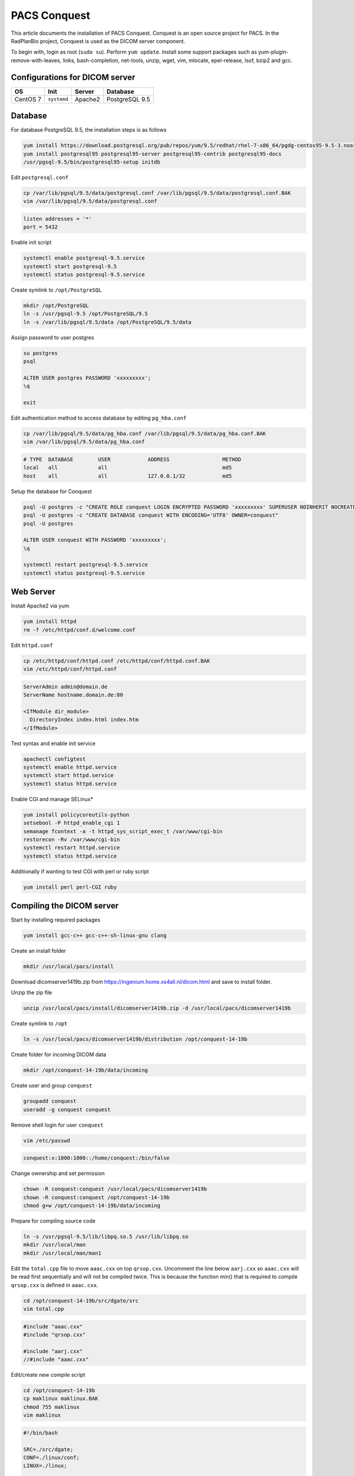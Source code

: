 PACS Conquest
=============

This article documents the installation of PACS Conquest. Conquest is an open source project for PACS. In the RadPlanBio project, Conquest is used as the DICOM server component.

To begin with, login as root (``sudo su``). Perform ``yum update``. Install some support packages such as yum-plugin-remove-with-leaves, links, bash-completion, net-tools, unzip, wget, vim, mlocate, epel-release, lsof, bzip2 and gcc.

Configurations for DICOM server
-------------------------------

================== =========== =============== ==============
OS                 Init        Server          Database
================== =========== =============== ==============
CentOS 7           ``systemd`` Apache2         PostgreSQL 9.5
================== =========== =============== ==============

Database
--------

For database PostgreSQL 9.5, the installation steps is as follows

.. code-block:: bash

  yum install https://download.postgresql.org/pub/repos/yum/9.5/redhat/rhel-7-x86_64/pgdg-centos95-9.5-3.noarch.rpm
  yum install postgresql95 postgresql95-server postgresql95-contrib postgresql95-docs
  /usr/pgsql-9.5/bin/postgresql95-setup initdb

Edit ``postgresql.conf``

.. code-block:: bash

  cp /var/lib/pgsql/9.5/data/postgresql.conf /var/lib/pgsql/9.5/data/postgresql.conf.BAK
  vim /var/lib/pgsql/9.5/data/postgresql.conf

.. code-block:: bash

  listen addresses = '*'
  port = 5432

Enable init script

.. code-block:: bash

  systemctl enable postgresql-9.5.service
  systemctl start postgresql-9.5
  systemctl status postgresql-9.5.service

Create symlink to ``/opt/PostgreSQL``

.. code-block:: bash

  mkdir /opt/PostgreSQL
  ln -s /usr/pgsql-9.5 /opt/PostgreSQL/9.5
  ln -s /var/lib/pgsql/9.5/data /opt/PostgreSQL/9.5/data

Assign password to user postgres

.. code-block:: bash

  su postgres
  psql

  ALTER USER postgres PASSWORD 'xxxxxxxxx';
  \q

  exit

Edit authentication method to access database by editing ``pg_hba.conf``

.. code-block:: bash

  cp /var/lib/pgsql/9.5/data/pg_hba.conf /var/lib/pgsql/9.5/data/pg_hba.conf.BAK
  vim /var/lib/pgsql/9.5/data/pg_hba.conf

.. code-block:: bash

  # TYPE  DATABASE        USER            ADDRESS                 METHOD
  local   all             all                                     md5
  host    all             all             127.0.0.1/32            md5

Setup the database for Conquest

.. code-block:: bash

  psql -U postgres -c "CREATE ROLE conquest LOGIN ENCRYPTED PASSWORD 'xxxxxxxxx' SUPERUSER NOINHERIT NOCREATEDB NOCREATEROLE"
  psql -U postgres -c "CREATE DATABASE conquest WITH ENCODING='UTF8' OWNER=conquest"
  psql -U postgres

  ALTER USER conquest WITH PASSWORD 'xxxxxxxxx';
  \q

  systemctl restart postgresql-9.5.service
  systemctl status postgresql-9.5.service

Web Server
----------

Install Apache2 via yum

.. code-block:: bash

  yum install httpd
  rm -f /etc/httpd/conf.d/welcome.conf

Edit ``httpd.conf``

.. code-block:: bash

  cp /etc/httpd/conf/httpd.conf /etc/httpd/conf/httpd.conf.BAK
  vim /etc/httpd/conf/httpd.conf

.. code-block:: bash

  ServerAdmin admin@domain.de
  ServerName hostname.domain.de:80

  <IfModule dir_module>
    DirectoryIndex index.html index.htm
  </IfModule>

Test syntax and enable init service

.. code-block:: bash

  apachectl configtest
  systemctl enable httpd.service
  systemctl start httpd.service
  systemctl status httpd.service

Enable CGI and manage SELinux*

.. code-block:: bash

  yum install policycoreutils-python
  setsebool -P httpd_enable_cgi 1
  semanage fcontext -a -t httpd_sys_script_exec_t /var/www/cgi-bin
  restorecon -Rv /var/www/cgi-bin
  systemctl restart httpd.service
  systemctl status httpd.service

Additionally if wanting to test CGI with perl or ruby script

.. code-block:: bash

  yum install perl perl-CGI ruby

Compiling the DICOM server
--------------------------

Start by installing required packages

.. code-block:: bash

  yum install gcc-c++ gcc-c++-sh-linux-gnu clang

Create an install folder

.. code-block:: bash

  mkdir /usr/local/pacs/install

Download dicomserver1419b.zip from https://ingenium.home.xs4all.nl/dicom.html and save to install folder.

Unzip the zip file

.. code-block:: bash

  unzip /usr/local/pacs/install/dicomserver1419b.zip -d /usr/local/pacs/dicomserver1419b

Create symlink to ``/opt``

.. code-block:: bash

  ln -s /usr/local/pacs/dicomserver1419b/distribution /opt/conquest-14-19b

Create folder for incoming DICOM data

.. code-block:: bash

  mkdir /opt/conquest-14-19b/data/incoming

Create user and group ``conquest``

.. code-block:: bash

  groupadd conquest
  useradd -g conquest conquest

Remove shell login for user ``conquest``

.. code-block:: bash

  vim /etc/passwd

.. code-block:: bash

  conquest:x:1000:1000::/home/conquest:/bin/false

Change ownership and set permission

.. code-block:: bash

  chown -R conquest:conquest /usr/local/pacs/dicomserver1419b
  chown -R conquest:conquest /opt/conquest-14-19b
  chmod g+w /opt/conquest-14-19b/data/incoming

Prepare for compiling source code

.. code-block:: bash

  ln -s /usr/pgsql-9.5/lib/libpq.so.5 /usr/lib/libpq.so
  mkdir /usr/local/man
  mkdir /usr/local/man/man1

Edit the ``total.cpp`` file to move ``aaac.cxx`` on top ``qrsop.cxx``. Uncomment the line below ``aarj.cxx`` so ``aaac.cxx`` will be read first sequentially and will not be compiled twice. This is because the function min() that is required to compile ``qrsop.cxx`` is defined in ``aaac.cxx``.

.. code-block:: bash

  cd /opt/conquest-14-19b/src/dgate/src
  vim total.cpp

.. code-block:: bash

  #include "aaac.cxx"
  #include "qrsop.cxx"

  #include "aarj.cxx"
  //#include "aaac.cxx"

Edit/create new compile script

.. code-block:: bash

  cd /opt/conquest-14-19b
  cp maklinux maklinux.BAK
  chmod 755 maklinux
  vim maklinux

.. code-block:: bash

  #!/bin/bash

  SRC=./src/dgate;
  CONF=./linux/conf;
  LINUX=./linux;

  chmod 777 src/dgate/jpeg-6c/configure
  cd src/dgate/jpeg-6c
  ./configure
  make
  sudo make install
  cd ../../..

  export LD_LIBRARY_PATH="/usr/pgsql-9.5/lib/";
  gcc -o $SRC/lua.o -c $SRC/lua_5.1.5/all.c -I$SRC/lua_5.1.5 -DLUA_USE_DLOPEN -DLUA_USE_POSIX;
  g++ -std=c++11 -o $SRC/charls.o -c $SRC/charls/all.cpp -I$SRC/charls
  gcc -o $SRC/openjpeg.o -c $SRC/openjpeg/all.c -I$SRC/openjpeg

  g++ -std=c++11 -I/usr/pgsql-9.5/include/ -DUNIX -DNATIVE_ENDIAN=1 -DHAVE_LIBJPEG -DPOSTGRES -DHAVE_LIBCHARLS -DHAVE_LIBOPENJPEG2 -Wno-write-strings $SRC/lua.o $SRC/charls.o $SRC/openjpeg.o -o dgate -lpthread -ldl -I$SRC/src $SRC/src/total.cpp -I$SRC/dicomlib -L/usr/pgsql-9.5/lib/ -lpq  -ljpeg -I$SRC/jpeg-6c -L$SRC/jpeg-6c -I$SRC/lua_5.1.5 -I$SRC/openjpeg -I$SRC/charls -Wno-multichar;

  rm $SRC/lua.o;
  rm $SRC/charls.o;
  rm $SRC/openjpeg.o;

  pkill -9 dgate;
  sleep 0.2s;

  cp $CONF/dicom.ini.postgres dicom.ini;
  cp $CONF/dicom.sql.postgres dicom.sql;

  cp $LINUX/acrnema.map acrnema.map;
  cp $LINUX/dgatesop.lst dgatesop.lst;

  cp /opt/conquest-14-19b/dgate /var/www/cgi-bin/dgate ;
  cp /opt/conquest-14-19b/dicom.sql /var/www/cgi-bin/dicom.sql ;
  cp /opt/conquest-14-19b/acrnema.map /var/www/cgi-bin/acrnema.map ;

  cp -r /opt/conquest-14-19b/webserver/cgi-bin/* /var/www/cgi-bin;
  cp -r /opt/conquest-14-19b/webserver/cgi-bin/.lua /var/www/cgi-bin;
  cp -r /opt/conquest-14-19b/webserver/cgi-bin/.lua.linux /var/www/cgi-bin;

  cp /var/www/cgi-bin/dicom.ini.linux /var/www/cgi-bin/dicom.ini;
  cp /var/www/cgi-bin/newweb/dicom.ini.linux /var/www/cgi-bin/newweb/dicom.ini;
  cp /var/www/cgi-bin/.lua.linux /var/www/cgi-bin/.lua;

  cp /opt/conquest-14-19b/dgate /var/www/cgi-bin/newweb/dgate ;
  cp /opt/conquest-14-19b/acrnema.map /var/www/cgi-bin/newweb/acrnema.map ;

  cp -r /opt/conquest-14-19b/webserver/htdocs/* /var/www;
  cp -r /opt/conquest-14-19b/webserver/htdocs/* /var/www/html;

  mkdir /opt/conquest-14-19b/logs
  chown -R conquest:conquest /opt/conquest-14-19b/

Run the compile script

.. code-block:: bash

  /opt/conquest-14-19b/maklinux

If everything is right, on CentOS 7, compilation will run smooth with some warnings that can be ignored.

Setting the DICOM server
------------------------

After finish with installation of the DICOM server, the next step is to have the correct settings.

================== ===================================
File               Path
================== ===================================
dicom.ini          /opt/conquest-14-19b/dicom.ini

                   /var/www/cgi-bin/dicom.ini

                   /var/www/cgi-bin/newweb/dicom.ini

acrnema.map        /opt/conquest-14-19b/acrnema.map

                   /var/www/cgi-bin/acrnema.map

                   /var/www/cgi-bin/newweb/acrnema.map
================== ===================================

Edit dicom.ini
^^^^^^^^^^^^^^

.. code-block:: bash

  vim /opt/conquest-14-19b/dicom.ini

.. code-block:: bash

  [sscscp]
  MicroPACS                = sscscp

  # Network configuration: server name and TCP/IP port#
  MyACRNema                = NNNNNNNN
  TCPPort                  = 5678

  # Host for postgres or mysql only, name, username and password for database
  SQLHost                  = localhost
  SQLServer                = conquest
  Username                 = conquest
  Password                 = xxxxxxxxx
  PostGres                 = 1
  MySQL                    = 0
  SQLite                   = 0
  DoubleBackSlashToDB      = 1
  UseEscapeStringConstants = 1

  # Configure server
  ImportExportDragAndDrop  = 1
  ZipTime                  = 05:
  UIDPrefix                = 99999.99999
  EnableComputedFields     = 1

  FileNameSyntax           = 4

  # Configuration of compression for incoming images and archival
  DroppedFileCompression   = un
  IncomingCompression      = un
  ArchiveCompression       = as

  # For debug information
  PACSName                 = NNNNNNNN
  OperatorConsole          = 127.0.0.1
  DebugLevel               = 0

  # Configuration of disk(s) to store images
  MAGDeviceFullThreshold   = 30
  MAGDevices               = 1
  MAGDevice0               = /opt/conquest-14-19b/data/

  # Files to store logs
  StatusLog = /opt/conquest-14-19b/logs/serverstatus.log
  TroubleLog = /opt/conquest-14-19b/logs/pacstrouble.log
  UserLog = /opt/conquest-14-19b/logs/pacsuser.log

.. code-block:: bash

  vim /var/www/cgi-bin/dicom.ini

.. code-block:: bash

  [sscscp]
  MicroPACS                = sscscp

  # database layout (copy dicom.sql to the web server script directory or point to the one in your dicom server directory)

  kFactorFile              = /opt/conquest-14-19b/dicom.sql

  # gives access to the SQL server of the DICOM server
  # use of independent database is also allowed (depends on scripts used)

  SQLHost                  = localhost
  SQLServer                = conquest
  Username                 = conquest
  Password                 = xxxxxxxxx
  PostGres                 = 1
  MySQL                    = 0
  SQLite                   = 0
  DoubleBackSlashToDB      = 1
  UseEscapeStringConstants = 1

  # gives access to all DICOM servers known in acrnema.map

  ACRNemaMap               = /opt/conquest-14-19b/acrnema.map
  Dictionary               = /opt/conquest-14-19b/dgate.dic
  SOPClassList             = /opt/conquest-14-19b/dgatesop.lst

  # default IP address and port of DICOM server (may be non-local, web pages empty if wrong)

  WebServerFor             = 127.0.0.1
  TCPPort                  = 5678

  # AE title: only used if web client originates queries or moves

  MyACRNema                = NNNNNNNN

  # path to script engine: ocx will not download images if wrong - shows as black square with controls

  WebScriptAddress         = http://127.0.0.1/cgi-bin/dgate

  # if set to 1 (default), the web user cannot edit databases and (in future) other things
  # webpush enables push of data to other servers

  WebReadonly              = 0
  WebPush                  = 1

.. code-block:: bash

  vim /var/www/cgi-bin/newweb/dicom.ini

.. code-block:: bash

  [sscscp]
  MicroPACS                = sscscp
  ACRNemaMap               = acrnema.map
  Dictionary               = dgate.dic
  WebServerFor             = 127.0.0.1
  TCPPort                  = 5678

Edit acrnema.map
^^^^^^^^^^^^^^^^

For ``acrnema.map``, every files are identical in the content and should contain the correct AE name i.e. NNNNNNNN

.. code-block:: bash

  NNNNNNNN                127.0.0.1       5678            un

Running the DICOM server
------------------------

Upon completion of the installation which includes compilation and settings, the database will need to be initialized for the DICOM server.

.. code-block:: bash

  /opt/conquest-14-19b/dgate -v -r

Create init script for dgate service

.. code-block:: bash

  vim /lib/systemd/system/dgate.service

.. code-block:: bash

  [Unit]
  Description=Conquest DICOM Server dgate
  Documentation=https://ingenium.home.xs4all.nl/dicom.htm
  After=syslog.target
  After=network.target

  [Service]
  Type=simple

  User=conquest
  Group=conquest

  ExecStart=/opt/conquest-14-19b/dgate -v -L/opt/conquest-14-19b/logs/serverstatus.log

  [Install]
  WantedBy=multi-user.target

Enable and start the service

.. code-block:: bash

  systemctl enable dgate.service
  systemctl start dgate.service
  systemctl status dgate.service

Now DICOM server is online and ready to receive connection. Set SELinux to Permissive before testing the web service.

.. code-block:: bash

  vim /etc/selinux/config

.. code-block:: bash

  SELINUX=permissive
  SELINUXTYPE=targeted

Open the web service with any browser e.g. links to localhost

.. code-block:: bash

  links http://127.0.0.1/cgi-bin/dgate?mode=top
  links http://127.0.0.1/cgi-bin/newweb/dgate
